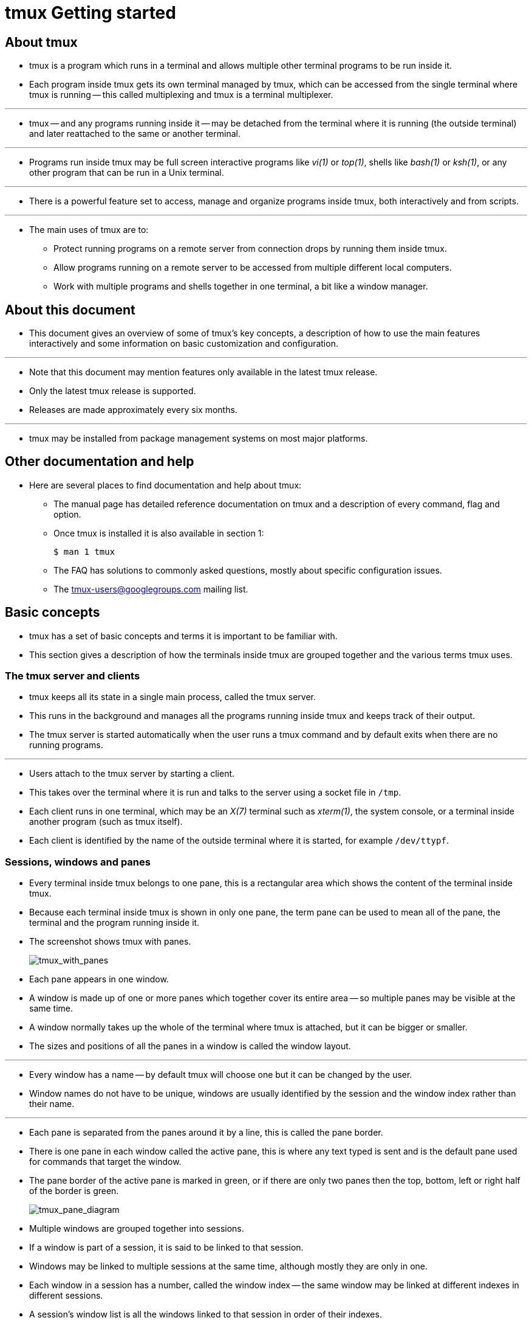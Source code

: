 = tmux Getting started
:source-highlighter: rouge
:imagesdir: images
:experimental:

== About tmux

* tmux is a program which runs in a terminal and allows multiple other terminal
  programs to be run inside it.
* Each program inside tmux gets its own terminal managed by tmux, which can be
  accessed from the single terminal where tmux is running -- this called
  multiplexing and tmux is a terminal multiplexer.

'''

* tmux -- and any programs running inside it -- may be detached from the terminal where it is running (the outside terminal) and later reattached to the same or another terminal.

'''

* Programs run inside tmux may be full screen interactive programs like
  _vi(1)_ or _top(1)_, shells like _bash(1)_ or _ksh(1)_, or any other program
  that can be run in a Unix terminal.

'''

* There is a powerful feature set to access, manage and organize programs inside
  tmux, both interactively and from scripts.

'''

* The main uses of tmux are to:
** Protect running programs on a remote server from connection drops by running
   them inside tmux.
** Allow programs running on a remote server to be accessed from multiple
   different local computers.
** Work with multiple programs and shells together in one terminal, a bit like a
   window manager.

== About this document

* This document gives an overview of some of tmux's key concepts, a description
  of how to use the main features interactively and some information on basic
  customization and configuration.

'''

* Note that this document may mention features only available in the latest tmux
  release.
* Only the latest tmux release is supported.
* Releases are made approximately every six months.

'''

* tmux may be installed from package management systems on most major platforms. 

== Other documentation and help

* Here are several places to find documentation and help about tmux:
** The manual page has detailed reference documentation on tmux and a description of every command, flag and option.
** Once tmux is installed it is also available in section 1:
+
[source,sh]
$ man 1 tmux

** The FAQ has solutions to commonly asked questions, mostly about specific configuration issues.
** The tmux-users@googlegroups.com mailing list.

== Basic concepts

* tmux has a set of basic concepts and terms it is important to be familiar
  with.
* This section gives a description of how the terminals inside tmux are grouped
  together and the various terms tmux uses.

=== The tmux server and clients

* tmux keeps all its state in a single main process, called the tmux server.
* This runs in the background and manages all the programs running inside tmux
  and keeps track of their output.
* The tmux server is started automatically when the user runs a tmux command and
  by default exits when there are no running programs.

'''

* Users attach to the tmux server by starting a client.
* This takes over the terminal where it is run and talks to the server using a
  socket file in `/tmp`. 
* Each client runs in one terminal, which may be an _X(7)_ terminal such as
  _xterm(1)_, the system console, or a terminal inside another program (such as
  tmux itself).
* Each client is identified by the name of the outside terminal where it is
  started, for example `/dev/ttypf`.

=== Sessions, windows and panes

* Every terminal inside tmux belongs to one pane, this is a rectangular area
  which shows the content of the terminal inside tmux.
* Because each terminal inside tmux is shown in only one pane, the term pane can
  be used to mean all of the pane, the terminal and the program running inside
  it.
* The screenshot shows tmux with panes.
+
image:tmux_with_panes.png[tmux_with_panes]

* Each pane appears in one window.
* A window is made up of one or more panes which together cover its entire area
  -- so multiple panes may be visible at the same time.
* A window normally takes up the whole of the terminal where tmux is attached,
  but it can be bigger or smaller.
* The sizes and positions of all the panes in a window is called the window
  layout.

'''

* Every window has a name -- by default tmux will choose one but it can be
  changed by the user.
* Window names do not have to be unique, windows are usually identified by the
  session and the window index rather than their name.

'''

* Each pane is separated from the panes around it by a line, this is called the
  pane border.
* There is one pane in each window called the active pane, this is where any
  text typed is sent and is the default pane used for commands that target the
  window.
* The pane border of the active pane is marked in green, or if there are only
  two panes then the top, bottom, left or right half of the border is green.
+
image:tmux_pane_diagram.png[tmux_pane_diagram]

* Multiple windows are grouped together into sessions.
* If a window is part of a session, it is said to be linked to that session.
* Windows may be linked to multiple sessions at the same time, although mostly
  they are only in one.
* Each window in a session has a number, called the window index -- the same
  window may be linked at different indexes in different sessions.
* A session's window list is all the windows linked to that session in order of
  their indexes.

'''

* Each session has one current window, this is the window displayed when the
  session is attached and is the default window for any commands that target the
  session.
* If the current window is changed, the previous current window becomes known as
  the last window.

'''

* A session may be attached to one or more clients, which means it is shown on
  the outside terminal where that client is running.
* Any text typed into that outside terminal is sent to the active pane in the
  current window of the attached session.
* Sessions do not have an index but they do have a name, which must be unique.

'''

* In summary:
** Programs run in terminals in panes, which each belong to one window.
** Each window has a name and one active pane.
** Windows are linked to one or more sessions.
** Each session has a list of windows, each with an index.
** One of the windows in a session is the current window.
** Sessions are attached to one or more clients, or are detached (attached to no
   clients).
** Each client is attached to one session.

=== Summary of terms

[%autowidth]
|===
|Term		|Description

|Client		|Attaches a tmux session from an outside terminal such as _xterm(1)_
|Session	|Groups one or more windows together
|Window		|Groups one or more panes together, linked to one or more sessions
|Pane		|Contains a terminal and running program, appears in one window
|Active pane	|The pane in the current window where typing is sent; one per
		 window
|Current window	|The window in the attached session where typing is sent; one
		 per session
|Last window	|The previous current window
|Session name	|The name of a session, defaults to a number starting from zero
|Window list	|The list of windows in a session in order by number
|Window name	|The name of a window, defaults to the name of the running
		 program in the active pane
|Window index	|The number of a window in a session's window list
|Window layout	|The size and position of the panes in a window
|===

== Using tmux interactively

=== Creating sessions

* To create the first tmux session, tmux is run from the shell.
* A new session is created using the `new-session` command -- `new` for short:
+
[source,sh]
$ tmux new

* Without arguments, `new-session` creates a new session and attaches it.
* Because this is the first session, the tmux server is started and the tmux run
  from the shell becomes the first client and attaches to it.

'''

* The new session will have one window (at index 0) with a single pane
  containing a shell.
* The shell prompt should appear at the top of the terminal and the green status
  line at the bottom (more on the status line is below).

'''

* By default, the first session will be called 0, the second 1 and so on.
* `new-session` allows a name to be specified for the session with the `-s` flag:
+
[source,sh]
$ tmux new -smysession

* This creates a new session called `mysession`.
* A command may be given instead of running a shell by passing additional
  arguments.
* If one argument is given, tmux will pass it to the shell, if more than one it
  runs the command directly.

'''

* For example these run emacs(1):
+
[source,sh]
$ tmux new 'emacs ~/.tmux.conf'

* Or:
+
[source,sh]
$ tmux new -- emacs ~/.tmux.conf

* By default, tmux calls the first window in the session after whatever is
  running in it.
* The `-n` flag gives a name to use instead, in this case a window `mytopwindow`
  running _top(1)_:
+
[source,sh]
$ tmux new -nmytopwindow top

* `new-session` has other flags - some are covered below.
* A full list is in the tmux manual.

=== The status line

* When a tmux client is attached, it shows a status line on the bottom line of
  the screen.
* By default this is green and shows:
+
image:tmux_status_line_diagram.png[tmux_status_line_diagram]

** On the left, the name of the attached session: `[0]`.
** In the middle, a list of the windows in the session, with their index, for
   example with one window called `ksh` at index 0: `0:ksh`.
** On the right, the pane title in quotes (this defaults to the name of the host running tmux) and the time and the date.

* As new windows are opened, the window list grows -- if there are too many
  windows to fit on the width of the terminal, a `<` or `>` will be added at the
  left or right or both to show there are hidden windows.

'''

* In the window list, the current window is marked with a `*` after the name,
  and the last window with a `-`.

=== The prefix key

* Once a tmux client is attached, any keys entered are forwarded to the program
  running in the active pane of the current window.
* For keys that control tmux itself, a special key must be pressed first -- this
  is called the prefix key.

'''

* The default prefix key is kbd:[C-b], which means the kbd:[Ctrl] key and
  kbd:[b].
* In tmux, modifier keys are shown by prefixing a key with kbd:[C-] for the
  control key, kbd:[M-] for the meta key (normally Alt on modern computers) and
  kbd:[S-] for the shift key.
* These may be combined together, so kbd:[C-M-x] means pressing the
  kbd:[control] key, kbd:[meta] key and kbd:[x] together.

'''

* When the prefix key is pressed, tmux waits for another key press and that
  determines what tmux command is executed.
* Keys like this are shown here with a space between them: kbd:[C-b c] means
  first the prefix key kbd:[C-b] is pressed, then it is released and then the
  kbd:[c] key is pressed.
* Care must be taken to release the kbd:[Ctrl] key after pressing kbd:[C-b] if
  necessary -- kbd:[C-b c] is different from kbd:[C-b C-c].

'''

* Pressing kbd:[C-b] twice sends the kbd:[C-b] key to the program running in the
  active pane.

=== Help keys

* Every default tmux key binding has a short description to help remember what
  the key does.
* A list of all the keys can be seen by pressing kbd:[C-b ?].

'''

* kbd:[C-b ?] enters view mode to show text.
* A pane in view mode has its own key bindings which do not need the prefix key.
* These broadly follow _emacs(1)_.
* The most important are kbd:[Up], kbd:[Down], kbd:[C-Up], kbd:[C-Down] to
  scroll up and down, and kbd:[q] to exit the mode.
* The line number of the top visible line together with the total number of
  lines is shown in the top right.
+
image:tmux_list_keys.png[tmux_list_keys]

* Alternatively, the same list can be seen from the shell by running:
+
[source,sh]
$ tmux lsk -N | more

* kbd:[C-b /] shows the description of a single key -- a prompt at the bottom of
  the terminal appears.
* Pressing a key will show its description in the same place.
* For example, pressing kbd:[C-b /] then kbd:[?] shows:
+
....
C-b ? List key bindings
....

=== Commands and flags

* tmux has a large set of commands.
* These all have a name like `new-window` or `new-session` or `list-keys` and
  many also have a shorter alias like `neww` or `new` or `lsk`.

'''

* Any time a key binding is used, it runs one or more tmux commands.
* For example, kbd:[C-b c] runs the new-window command.

'''

* Commands can also be used from the shell, as with `new-session` and
  `list-keys` above.

'''

* Each command has zero or more flags, in the same way as standard Unix
  commands.
* Flags may or may not take a single argument themselves.
* In addition, commands may take additional arguments after the flags.
* Flags are passed after the command, for example to run the new-session command
  (alias new) with flags `-d` and `-n`:
+
[source,sh]
$ tmux new-session -d -nmysession

* All commands and their flags are documented in the tmux manual page.

'''

* This document focuses on the available key bindings, but commands are
  mentioned for information or where there is a useful flag.
* They can be entered from the shell or from the command prompt, described in
  the next section.

=== The command prompt

* tmux has an interactive command prompt.
* This can be opened by pressing kbd:[C-b :] and appears instead of the status
  line, as shown in this screenshot.
+
image:tmux_command_prompt.png[tmux_command_prompt]

* At the prompt, commands can be entered similarly to how they are at the shell.
* Output will either be shown for a short period in the status line, or switch
  the active pane into view mode.

'''

* By default, the command prompt uses keys similar to _emacs(1)_; however, if
  the `VISUAL` or `EDITOR` environment variables are set to something containing
  `vi` (such as `vi` or `vim` or `nvi`), then _vi(1)_-style keys are used
  instead.

'''

* Multiple commands may be entered together at the command prompt by separating
  them with a semicolon (`;`).
* This is called a command sequence.

=== Attaching and detaching

* Detaching from tmux means that the client exits and detaches from the outside
  terminal, returning to the shell and leaving the tmux session and any programs
  inside it running in the background.
* To detach tmux, the kbd:[C-b d] key binding is used.
* When tmux detaches, it will print a message with the session name:
+
....
[detached (from session mysession)]
....

* The `attach-session` command attaches to an existing session.
* Without arguments, it will attach to the most recently used session that is
  not already attached:
+
[source,sh]
$ tmux attach

* Or `-t` gives the name of a session to attach to.
* By default, attaching to a session does not detach any other clients attached
  to the same session.
* The `new-session` command has a `-A` flag to attach to an existing session if
  it exists, or create a new one if it does not.
* The `-D` flag may be added to make `new-session` also behave like
  `attach-session` with `-d` and detach any other clients attached to the
  session.

=== Listing sessions

* The `list-session` command (alias `ls`) shows a list of available sessions that
  can be attached.
* This shows four sessions called `1`, `2`, `myothersession` and `mysession`:
+
[source,sh]
$ tmux ls
1: 3 windows (created Sat Feb 22 11:44:51 2020)
2: 1 windows (created Sat Feb 22 11:44:51 2020)
myothersession: 2 windows (created Sat Feb 22 11:44:51 2020)
mysession: 1 windows (created Sat Feb 22 11:44:51 2020)

=== Killing tmux entirely

* If there are no sessions, windows or panes inside tmux, the server will exit.
* It can also be entirely killed using the kill-server command.
* For example, at the command prompt:
+
[source,tmux]
:kill-server

=== Creating new windows

* A new window can be created in an attached session with the kbd:[C-b c] key
  binding which runs the `new-window` command.
* The new window is created at the first available index -- so the second window
  will have index 1.
* The new window becomes the current window of the session.

image:tmux_new_windows.png[tmux_new_windows]

* If there are any gaps in the window list, they are filled by new windows.
* So if there are windows with indexes 0 and 2, the next new window will be
  created as index 1.

'''

* The `new-window` command has some useful flags which can be used with the
  command prompt:
** The `-d` flag creates the window, but does not make it the current window.
** `-n` allows a name for the new window to be given.
** The `-t` flag specifies a target for the window.
*** Command targets have a special syntax, but for simple use with `new-window`
    it is enough just to give a window index.
*** This creates a window at index 999:
+
[source,tmux]
:neww -t999

* A command to be run in the new window may be given to `new-window` in the same
  way as `new-session`.

=== Splitting the window

* A pane is created by splitting a window.
* This is done with the `split-window` command which is bound to two keys by
  default:
** kbd:[C-b %] splits the current pane into two horizontally, producing two
   panes next to each other, one on the left and one on the right.
** kbd:[C-b "] splits the current pane into two vertically, producing two panes
   one above the other.

image:tmux_split_h.png[tmux_split_h]

* Each time a pane is split into two, each of those panes may be split again
  using the same key bindings, until the pane becomes too small.

'''

* `split-window` has several useful flags:
** `-h` does a horizontal split and `-v` a vertical split.
** `-d` does not change the active pane to the newly created pane.
** `-f` makes a new pane spanning the whole width or height of the window
   instead of being constrained to the size of the pane being split.
** `-b` puts the new pane to the left or above of the pane being split instead
   of to the right or below.

image:tmux_split_v.png[tmux_split_v]

* A command to be run in the new pane may be given to `split-window` in the same
  way as `new-session` and `new-window`.

=== Changing the current window

* There are several key bindings to change the current window of a session:
** kbd:[C-b 0] changes to window 0, kbd:[C-b 1] to window 1, up to window
   kbd:[C-b] 9 for window 9.
** kbd:[C-b '] prompts for a window index and changes to that window.
** kbd:[C-b n] changes to the next window in the window list by number.
** kbd:[C-b p] changes to the previous window in the window list by number.
** kbd:[C-b l] changes to the last window, which is the window that was last the
   current window before the window that is now.

* These are all variations of the `select-window` command.

=== Changing the active pane

* The active pane can be changed between the panes in a window with these key
  bindings:
** kbd:[C-b Up], kbd:[C-b Down], kbd:[C-b Left] and kbd:[C-b Right] change to
   the pane above, below, left or right of the active pane.
*** These keys wrap around the window, so pressing kbd:[C-b Down] on a pane at
    the bottom will change to a pane at the top.
** kbd:[C-b q] prints the pane numbers and their sizes on top of the panes for a
   short time.
*** Pressing one of the number keys before they disappear changes the active
    pane to the chosen pane, so kbd:[C-b q 1] will change to pane number 1.
** kbd:[C-b o] moves to the next pane by pane number and kbd:[C-b C-o] swaps
   that pane with the active pane, so they exchange positions and sizes in the
   window.

image:tmux_display_panes.png[tmux_display_panes]

* These use the `select-pane` and `display-panes` commands.

'''

* Pane numbers are not fixed, instead panes are numbered by their position in
  the window, so if the pane with number 0 is swapped with the pane with number
  1, the numbers are swapped as well as the panes themselves.

=== Choosing sessions, windows and panes

* tmux includes a mode where sessions, windows or panes can be chosen from a
  tree, this is called tree mode.
* It can be used to browse sessions, windows and panes; to change the attached
  session, the current window or active pane; to kill sessions, windows and
  panes; or apply a command to several at once by tagging them.

image:tmux_choose_tree1.png[tmux_choose_tree1]

* There are two key bindings to enter tree mode: kbd:[C-b s] starts showing only
  sessions and with the attached session selected; kbd:[C-b w] starts with
  sessions expanded so windows are shown and with the current window in the
  attached session selected.

'''

* Tree mode splits the window into two sections: the top half has a tree of
  sessions, windows and panes and the bottom half has a preview of the area
  around the cursor in each pane.
* For sessions the preview shows the active panes in as many windows will fit;
  for windows as many panes as will fit; and for panes only the selected pane.

'''

* Keys to control tree mode do not require the prefix.
* The list may be navigated with the kbd:[Up] and kbd:[Down] keys.
* kbd:[Enter] changes to the selected item (it becomes the attached session,
  current window or active pane) and exits the mode.
* kbd:[Right] expands the item if possible -- sessions expand to show their
  windows and windows to show their panes.
* kbd:[Left] collapses the item to hide any windows or panes.
* kbd:[O] changes the order of the items and kbd:[q] exits tree mode.

image:tmux_choose_tree2.png[tmux_choose_tree2]

* Items in the tree are tagged by pressing kbd:[t] and untagged by pressing
  kbd:[t] again.
* Tagged items are shown in bold and with `*` after their name.
* All tagged items may be untagged by pressing kbd:[T].
* Tagged items may be killed together by pressing kbd:[X], or a command applied
  to them all by pressing kbd:[:] for a prompt.

'''

* Each item in the tree has as shortcut key in brackets at the start of the
  line.
* Pressing this key will immediately choose that item (as if it had been
  selected and kbd:[Enter] pressed).
* The first ten items are keys kbd:[0] to kbd:[9] and after that keys kbd:[M-a]
  to kbd:[M-z] are used.

'''

* This is a list of the keys available in tree mode without pressing the prefix
  key:
+
[%autowidth]
|===
|Key		|Function

|kbd:[Enter]	|Change the attached session, current window or active pane
|kbd:[Up]	|Select previous item
|kbd:[Down]	|Select next item
|kbd:[Right]	|Expand item
|kbd:[Left]	|Collapse item
|kbd:[x]	|Kill selected item
|kbd:[X]	|Kill tagged items
|kbd:[<]	|Scroll preview left
|kbd:[>]	|Scroll preview right
|kbd:[C-s]	|Search by name
|kbd:[n]	|Repeat last search
|kbd:[t]	|Toggle if item is tagged
|kbd:[T]	|Tag no items
|kbd:[C-t]	|Tag all items
|kbd:[:]	|Prompt for a command to run for the selected item or each
		 tagged item
|kbd:[O]	|Change sort field
|kbd:[r]	|Reverse sort order
|kbd:[v]	|Toggle preview
|kbd:[q]	|Exit tree mode
|===

* Tree mode is activated with the `choose-tree` command.

=== Detaching other clients

* A list of clients is available by pressing kbd:[C-b D] (that is, kbd:[C-b] S-d).
* This is similar to tree mode and is called client mode.

image:tmux_choose_client.png[tmux_choose_client]

* Each client is shown in the list in the top half with its name, attached
  session, size and the time and date when it was last used; the bottom half has
  a preview of the selected client with as much of its status line as will fit.

'''

* The movement and tag keys are the same as tree mode, but others are different,
  for example the kbd:[Enter] key detaches the selected client.

'''

* This is a list of the keys in client mode without the movement and tagging
  keys that are the same as tree mode:
+
[%autowidth]
|===
|Key		|Function

|kbd:[Enter]	|Detach selected client
|kbd:[d]	|Detach selected client, same as kbd:[Enter]
|kbd:[D]	|Detach tagged clients
|kbd:[x]	|Detach selected client and try to kill the shell it was started
		 from
|kbd:[X]	|Detach tagged clients and try to kill the shells they were
		 started from
|===

* Other than using client mode, the `detach-client` command has a `-a` flag to
  detach all clients other than the attached client.

=== Killing a session, window or pane

* Pressing kbd:[C-b &] prompts for confirmation then kills (closes) the current
  window.
* All panes in the window are killed at the same time.
* kbd:[C-b x] kills only the active pane. These are bound to the `kill-window`
  and `kill-pane` commands.

'''

* The `kill-session` command kills the attached session and all its windows and
  detaches the client.
* There is no key binding for `kill-session` but it can be used from the command
  prompt or the `:` prompt in tree mode.

=== Renaming sessions and windows

* kbd:[C-b $] will prompt for a new name for the attached session.
* This uses the `rename-session` command.
* Likewise, kbd:[C-b ,] prompts for a new name for the current window, using the
  `rename-window` command.

image:tmux_rename_session.png[tmux_rename_session]

=== Swapping and moving

* tmux allows panes and windows to be swapped with the `swap-pane` and
  `swap-window` commands.

'''

* To make swapping easy, a single pane can be marked.
* There is one marked pane across all sessions.
* The kbd:[C-b m] key binding toggles whether the active pane in the current
  window in the attached session is the marked pane.
* kbd:[C-b M] clears the marked pane entirely so that no pane is marked.
* The marked pane is shown by a green background to its border and the window
  containing the marked pane has an `M` flag in the status line.

'''

* Once a pane is marked, it can be swapped with the active pane in the current
  window with the `swap-pane` command, or the window containing the marked pane
  can be swapped with the current window using the `swap-window` command.
* For example, using the command prompt:
+
[source,tmux]
:swap-pane

image:tmux_marked_pane.png[tmux_marked_pane]

* Panes can additionally be swapped with the pane above or below using the
  kbd:[C-b {] and kbd:[C-b }] key bindings.

'''

* Moving windows uses the `move-window` command or the kbd:[C-b .] key binding.
* Pressing kbd:[C-b .] will prompt for a new index for the current window.
* If a window already exists at the given index, an error will be shown.
* An existing window can be replaced by using the `-k` flag -- to move a window to
  index 999:
+
[source,tmux]
:move-window -kt999

* If there are gaps in the window list, the indexes can be renumbered with the
  `-r` flag to `move-window`.
* For example, this will change a window list of 0, 1, 3, 999 into 0, 1, 2, 3:
+
[source,tmux]
:movew -r

=== Resizing and zooming panes

* Panes may be resized in small steps with kbd:[C-b C-Left], kbd:[C-b C-Right],
  kbd:[C-b C-Up] and kbd:[C-b C-Down] and in larger steps with kbd:[C-b M-Left],
  kbd:[C-b M-Right], kbd:[C-b M-Up] and kbd:[C-b M-Down].
* These use the `resize-pane` command.

'''

* A single pane may be temporarily made to take up the whole window with
  kbd:[C-b z], hiding any other panes.
* Pressing kbd:[C-b z] again puts the pane and window layout back to how it was.
* This is called zooming and unzooming.
* A window where a pane has been zoomed is marked with a `Z` in the status line.
* Commands that change the size or position of panes in a window automatically
  unzoom the window.

=== Window layouts

* The panes in a window may be automatically arranged into one of several named
  layouts, these may be rotated between with the kbd:[C-b Space] key binding or
  chosen directly with kbd:[C-b M-1], kbd:[C-b M-2] and so on.

image:tmux_tiled.png[tmux_tiled]

* The available layouts are:
+
[%autowidth]
|===
|Name			|Key		|Description

|even-horizontal	|kbd:[C-b M-1]	|Spread out evenly across
|even-vertical		|kbd:[C-b M-2]	|Spread out evenly up and down
|main-horizontal	|kbd:[C-b M-3]	|One large pane at the top, the rest
					 spread out evenly across
|main-vertical		|kbd:[C-b M-4]	|One large pane on the left, the rest
					 spread out evenly up and down
|tiled			|kbd:[C-b M-5]	|Tiled in the same number of rows as
					 columns
|===

=== Copy and paste

* tmux has its own copy and paste system.
* A piece of copied text is called a paste buffer.
* Text is copied using copy mode, entered with kbd:[C-b [], and the most
  recently copied text is pasted into the active pane with kbd:[C-b \]].

'''

* Paste buffers can be given names but by default they are assigned a name by
  tmux, such as `buffer0` or `buffer1`.
* Buffers like this are called automatic buffers and at most 50 are kept -- once
  there are 50 buffers, the oldest is removed when another is added.
* If a buffer is given a name, it is called a named buffer; named buffers are
  not deleted no matter how many there are.

image:tmux_copy_mode.png[tmux_copy_mode]

* It is possible to configure tmux to send any copied text to the system
  clipboard: this document explains the different ways to configure this.

'''

* Copy mode freezes any output in a pane and allows text to be copied.
* View mode (described earlier) is a read-only form of copy mode.

'''

* Like the command prompt, copy mode uses keys similar to _emacs(1)_; however, if
  the `VISUAL` or `EDITOR` environment variables are set to something containing
  `vi`, then _vi(1)_-style keys are used instead.
* The following keys are some of those available in copy mode with emacs(1)
  keys:
+
[%autowidth]
|===
|Key	|Action

|kbd:[Up], kbd:[Down], kbd:[Left], kbd:[Right]
|Move the cursor
|kbd:[C-Space]	|Start a selection
|kbd:[C-w]	|Copy the selection and exit copy mode
|kbd:[q]	|Exit copy mode
|kbd:[C-g]	|Stop selecting without copying, or stop searching
|kbd:[C-a]	|Move the cursor to the start of the line
|kbd:[C-e]	|Move the cursor to the end of the line
|kbd:[C-r]	|Search interactively backwards
|kbd:[M-f]	|Move the cursor to the next word
|kbd:[M-b]	|Move the cursor to the previous word
|===

* A full list of keys for both _vi(1)_ and _emacs(1)_ is available in the manual page.

'''

* Once some text is copied, the most recent may be pasted with kbd:[C-b \]] or
  an older buffer pasted by using buffer mode, entered with kbd:[C-b =].
* Buffer mode is similar to client mode and tree mode and offers a list of
  buffers together with a preview of their contents.
* As well as the navigation and tagging keys used in tree mode and client mode,
  buffer mode supports the following keys:
+
|===
|Key		|Function

|kbd:[Enter]	|Paste selected buffer
|kbd:[p]	|Paste selected buffer, same as Enter
|kbd:[P]	|Paste tagged buffers
|kbd:[d]	|Delete selected buffer
|kbd:[D]	|Delete tagged buffers
|===

image:tmux_buffer_mode.png[tmux_buffer_mode]

* A buffer may be renamed using the `set-buffer` command.
* The `-b` flag gives the existing buffer name and `-n` the new name.
* This converts it into a named buffer.
* For example, to rename buffer0 to mybuffer from the command prompt:
+
[source,tmux]
:setb -bbuffer0 -nmybuffer

* `set-buffer` can also be used to create buffers.
* To create a buffer called foo with text bar:
+
[source,tmux]
:setb -bfoo bar

* `load-buffer` will load a buffer from a file:
+
[source,tmux]
:loadb -bbuffername ~/a/file

* `set-buffer` or `load-buffer` without `-b` creates an automatic buffer.

'''

* An existing buffer can be saved to a file with `save-buffer`:
+
[source,tmux]
:saveb -bbuffer0 ~/saved_buffer

=== Finding windows and panes

* kbd:[C-b f] prompts for some text and then enters tree mode with a filter to
  show only panes where that text appears in the visible content or title of the
  pane or in the window name.
* If panes are found, only those panes appear in the tree, and the text filter:
  active is shown above the preview.
* If no panes are found, all panes are shown in the tree and the text filter: no
  matches appears above the preview.

image:tmux_find_window.png[tmux_find_window]

=== Using the mouse

* tmux has rich support for the mouse.
* It can be used to change the active pane or window, to resize panes, to copy
  text, or to choose items from menus.

'''

* Support for the mouse is enabled with the mouse option; options and the
  configuration file are described in detail in the next section.
* To turn the mouse on from the command prompt, use the `set-option` command:
+
[source,tmux]
:set -g mouse on

* Once the mouse is enabled:
** Pressing the left button on a pane will make that pane the active pane.
** Pressing the left button on a window name on the status line will make that
   the current window.
** Dragging with the left button on a pane border resizes the pane.
** Dragging with the left button inside a pane selects text; the selected text
   is copied when the mouse is released.
** Pressing the right button on a pane opens a menu with various commands.
*** When the mouse button is released, the selected command is run with the pane
    as target.
*** Each menu item also has a key shortcut shown in brackets.
** Pressing the right button on a window or on the session name on the status
   line opens a similar menu for the window or session.

image:tmux_pane_menu.png[tmux_pane_menu]

== Configuring tmux

=== The configuration file

* When the tmux server is started, tmux runs a file called `.tmux.conf` in the
  user's home directory.
* This file contains a list of tmux commands which are executed in order.
* It is important to note that `.tmux.conf` is only run when the server is
  started, not when a new session is created.

'''

* A different configuration file may be run from `.tmux.conf` or from a running
  tmux server using the `source-file` command, for example to run `.tmux.conf`
  again from a running server using the command prompt:
+
[source,tmux]
:source ~/.tmux.conf

* Commands in a configuration file appear one per line.
* Any lines starting with `#` are comments and are ignored:
+
[source,tmux]
# This is a comment - the command below turns the status line off
set -g status off

* Lines in the configuration file are processed similar to the shell, for
  example:
** Arguments may be enclosed in `'` or `"` to include spaces, or spaces may be
   escaped.
*** These four lines do the same thing:
+
[source,tmux]
set -g status-left "hello word"
set -g status-left "hello\ word"
set -g status-left 'hello word'
set -g status-left hello\ word

** But escaping doesn't happen inside `'`s. The string here is `hello\ world`
   not `hello world`:
+
[source,tmux]
set -g status-left 'hello\ word'

** `~` is expanded to the home directory (except inside `'`s):
+
[source,tmux]
source ~/myfile

** Environment variables can be set and are also expanded (but not inside `'`s):
+
[source,tmux]
MYFILE=myfile
source "~/$MYFILE"

** Any variables set in the configuration file will be passed on to new panes
   created inside tmux.

** A few special characters like `\n` (newline) and `\t` (tab) are replaced.
*** A literal `\` must be given as `\\`.

* Although tmux configuration files have some features similar to the shell,
  they are not shell scripts and cannot use shell constructs like `$()`.

=== Key bindings

* tmux key bindings are changed using the `bind-key` and `unbind-key` commands.
* Each key binding in tmux belongs to a named key table.
* There are four default key tables:
** The `root` table contains key bindings for keys pressed without the prefix
   key.
** The `prefix` table contains key bindings for keys pressed after the prefix
   key, like those mentioned so far in this document.
** The `copy-mode` table contains key bindings for keys used in copy mode with
   _emacs(1)_-style keys.
** The `copy-mode-vi` table contains key bindings for keys used in copy mode
   with _vi(1)_-style keys.

* All the key bindings or those for a single table can be listed with the
  `list-keys` command.
* By default, this shows the keys as a series of `bind-key` commands.
* The `-T` flag gives the key table to show and the `-N` flag shows the key
  help, like the kbd:[C-b ?] key binding.

'''

* For example to list only keys in the prefix table:
+
[source,sh]
$ tmux lsk -Tprefix
bind-key    -T prefix C-b     send-prefix
bind-key    -T prefix C-o     rotate-window
...

* Or:
+
[source,sh]
$ tmux lsk -Tprefix -N
C-b     Send the prefix key
C-o     Rotate through the panes
...

* `bind-key` commands can be used to set a key binding, either interactively or
  most commonly from the configuration file.
* Like `list-keys`, `bind-key` has a `-T` flag for the key table to use.
* If `-T` is not given, the key is put in the prefix table; the `-n` flag is a
  shorthand for `-Troot` to use the root table.

'''

* For example, the `list-keys` command shows that kbd:[C-b 9] changes to window
  9 using the `select-window` command:
+
[source,sh]
$ tmux lsk -Tprefix 9
bind-key -T prefix 9 select-window -t :=9

* A similar key binding to make kbd:[C-b M-0] change to window 10 can be added
  like this:
+
[source,sh]
bind M-0 selectw -t:=10

* The `-t` flag to `select-window` specifies the target window.
* In this example, the `:` means the target is a window and kbd:[=] means the
  name must match 10 exactly.
* Targets are documented further in the COMMANDS section of the manual page.

'''

* The `unbind-key` command removes a key binding.
* Like `bind-key` it has `-T` and `-n` flags for the key table.
* It is not necessary to remove a key binding before binding it again,
  `bind-key` will replace any existing key binding.
* `unbind-key` is necessary only to completely remove a key binding:
+
[source,sh]
unbind M-0

=== Copy mode key bindings

* Copy mode key bindings are set in the `copy-mode` and `copy-mode-vi` key
  tables.
* Copy mode has a separate set of commands which are passed using the `-X` flag
  to the `send-keys` command, for example the copy mode `start-of-line` command
  moves the cursor to the start of the line and is bound to kbd:[C-a] in the
  `copy-mode` key table:
+
[source,sh]
$ tmux lsk -Tcopy-mode C-a
bind-key -T copy-mode C-a send-keys -X start-of-line

* A full list of copy mode commands is available in the manual page.
* Here is a selection:

[%autowidth]
|===
|Command	|_vi(1)_	|Description

|begin- selection
		|kbd:[Space]	|Start selection
|cancel		|kbd:[q]	|Exit copy mode
|clear-selection|kbd:[Escape]	|Clear selection
|copy-selection-and-cancel
		|kbd:[Enter]	|Copy the selection and exit copy mode
|cursor-down	|kbd:[j]	|Move the cursor down
|cursor-left	|kbd:[h]	|Move the cursot left
|cursor-right	|kbd:[l]	|Move the cursor right
|cursor-up	|kbd:[k]	|Move the cursor up
|end-of-line	|kbd:[$]	|Move the cursor to the end of the line
|history-bottom	|kbd:[G]	|Move to the bottom of the history
|history-top	|kbd:[g]	|Move to the top of the history
|middle-line	|kbd:[M]	|Move to middle line
|next-word-end	|kbd:[e]	|Move to the end of the next word
|page-down	|kbd:[C-f]	|Page down
|page-up	|kbd:[C-b]	|Page up
|previous-word	|kbd:[b]	|Move to the previous word
|rectangle-toggle
		|kbd:[v]	|Toggle rectangle selection
|search-again	|kbd:[n]	|Repeat the last search
|search-backward|kbd:[?]	|Search backwards, the first argument is the search
				 term
|search-forward	|kbd:[/]	|Search forwards, the first argument is the search term
|search-reverse	|kbd:[N]	|Repeat the last search but reverse the
				 direction
|start-of-line	|kbd:[0]	|Move to the start of the line
|===

=== Types of option

* tmux is configured by setting options.
* There are several types of options:
** Server options which affect the entire server.
** Session options which affect one or all sessions.
** Window options which affect one or all windows.
** Pane options which affect one or all panes.
** User options which are not used by tmux but are reserved for the user.

* Session and window options have both a global set of options and a set for
  each session or window.
* If the option is not present in the session or window set, the global option
  is used.
* Pane options are similar except the window options are also checked.

'''

* When configuring tmux, it is most common to set server options and global
  session or window options.
* This document only covers these.

=== Showing options

* Options are displayed using the `show-options` command.
* The `-g` flag shows global options.
* It can show server, session or window options:
** `-s` shows server options:
+
[source,sh]
$ tmux show -s
backspace C-?
buffer-limit 50
...

** `-g` with no other flags shows global session options:
+
[source,sh]
$ tmux show -g
activity-action other
assume-paste-time 1
...

** `-g` and `-w` together show global window options:
+
[source,sh]
$ tmux show -wg
aggressive-resize off
allow-rename off
...

* An individual option value may be shown by giving its name to `show-option`.
* When an option name is given, it is not necessary to give `-s` or `-w` because
  tmux can work it out from the option name.
* For example, to show the `status` option:
+
[source,sh]
$ tmux show -g status
status on

=== Changing options

* Options are set or unset using the `set-option` command.
* Like `show-option`, it is not necessary to give `-s` or `-w` because tmux can
  work out it out from the option name.
* `-g` is necessary to set global session or window options; for server options
  it does nothing.

'''

* To set the `status` option:
+
[source,tmux]
set -g status off

* Or the `default-terminal` option:
+
[source,tmux]
set -s default-terminal 'tmux-256color'

* The `-u` flag unsets an option.
* Unsetting a global option restores it to its default value, for example:
+
[source,tmux]
set -gu status

== Common configuration changes

* This section shows examples of some common configuration changes for
  `.tmux.conf`.

=== Changing the prefix key

* The prefix key is set by the prefix option.
* The kbd:[C-b] key is also bound to the send-prefix command in the prefix key
  table so pressing C-b twice sends it through to the active pane.
* To change to kbd:[C-a]:
+
[source,tmux]
set -g prefix C-a
unbind C-b
bind C-a send-prefix
